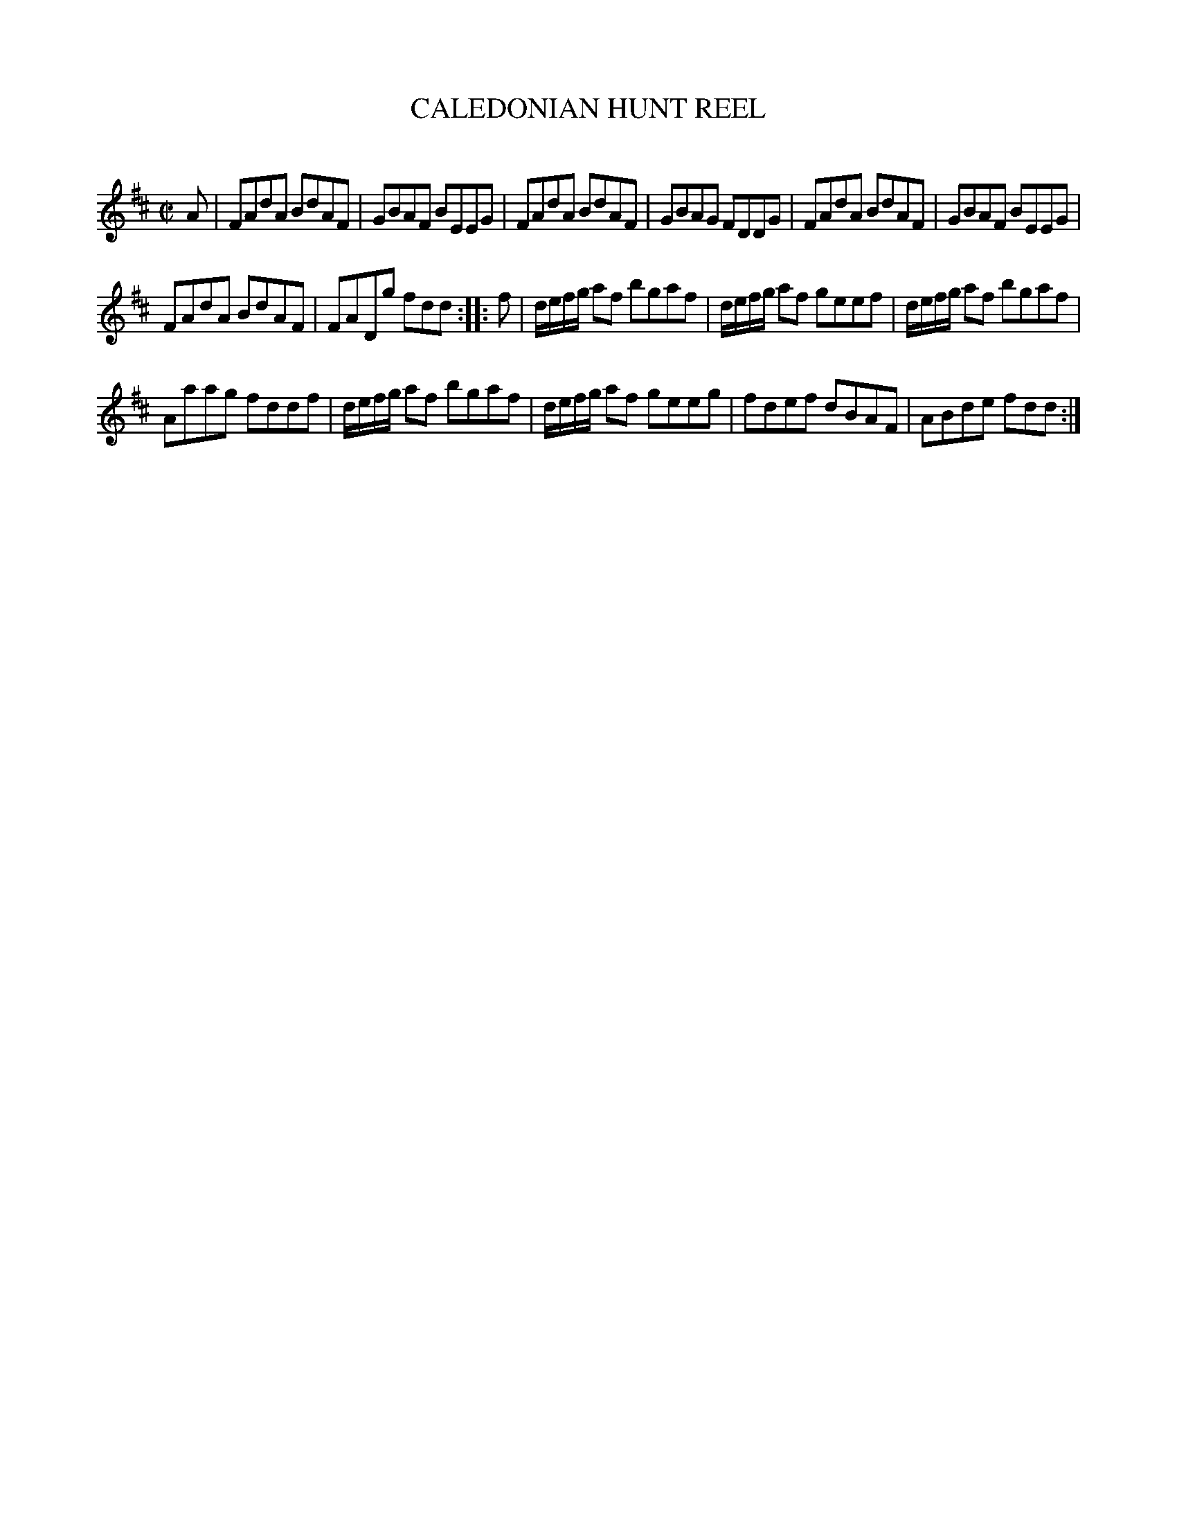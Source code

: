 X: 20553
T: CALEDONIAN HUNT REEL
C:
%R: reel
B: Elias Howe "The Musician's Companion" 1843 p.55 #3
S: http://imslp.org/wiki/The_Musician's_Companion_(Howe,_Elias)
Z: 2015 John Chambers <jc:trillian.mit.edu>
M: C|
L: 1/8
K: D
% - - - - - - - - - - - - - - - - - - - - - - - - -
A |\
FAdA BdAF | GBAF BEEG |\
FAdA BdAF | GBAG FDDG |\
FAdA BdAF | GBAF BEEG |
FAdA BdAF | FADg fdd :|\
|: f |\
d/e/f/g/ af bgaf | d/e/f/g/ af geef |\
d/e/f/g/ af bgaf |
Aaag fddf |\
d/e/f/g/ af bgaf | d/e/f/g/ af geeg |\
fdef dBAF | ABde fdd :|
% - - - - - - - - - - - - - - - - - - - - - - - - -
